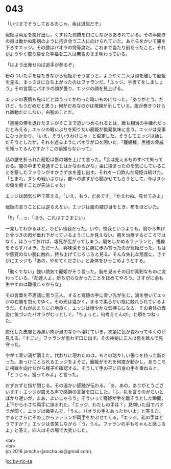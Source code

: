 #+OPTIONS: toc:nil
#+OPTIONS: \n:t

* 043

  「いつまでそうしておるのじゃ。余は退屈だぞ」

  寵姫は両足を投げ出し，くすねた煎餅を口にしながらあきれている。その半開きの目は動かぬ彫刻のように抱き合う二人に向けられていた。あぐらをかいて腰を下ろすエッジ。その膝はパオラの特等席だ。これまで当たり前だったこと，それがようやく取り戻せた幸福を二人は無言のまま味わっている。

  「はよう出発せねば追手が参るぞ」

  粉のついた手をはたきながら寵姫がそう言うと，ようやく二人は顔を離して寵姫を見る。まっさきに立ち上がったのはファランだ。「エッジ。手当てをしましょう」その言葉にパオラの顔が曇り，エッジの顔を見上げる。

  エッジの表情も先ほどとはうってかわった暗いものになった。「ありがとう。だけど，もうだめだと思う」何がだめなのかは視線が示している。服が巻きつけられ微動だにしない，右腕のことだ。

  「黒檀の帝を退けたヌシがそこまで追いつめられるとは，敵も相当の手練れだったとみえる」エッジの戦いぶりを知りたい寵姫が挑発気味に言う。エッジは見事にひっかかり，「いえ，そういうわけじゃ」と否定した。そうしてエッジは話しだそうとしたが，それを遮るようにパオラが口を開いた。「寵姫様，黒檀の脅威を知ってるんですか？この前知らないって」

  話の腰を折られた寵姫は唇の端を上げて言った。「余は見えるものすべて知っておる。闇の中まで見通すことはかなわぬがな」歯に挟まったのを気にしていることを察したファランがすかさず水を差し出す。それを一口飲んだ寵姫は続けた。「とまれ，ヌシの戦いぶりは，都への道すがら聞かせてもらうとして，今はヌシの傷を癒すことが先決じゃな」

  エッジは弱気な声で答える。「いえ，もう，だめです」「かまわぬ。見せてみよ」

  寵姫の言うことには逆らえない。エッジは服の結び目をとき，布をほどいた。

  「!!」「…っ」「ほう，これはすさまじい」

  一見してわかるほど，ひどい怪我だった。いや，怪我というよりも，肩から焦げた骨つきの肉が垂れ下がっているようにしか見えない。腕を治療するどころではなく，ほうっておけば，壊死が広がってしまう。眉をしかめるファランと，視線をそらすパオラ。ただ一人，興味深そうに腕に歩み寄ったのが寵姫だった。もはや感覚のない腕に触れ，持ち上げてじろじろと見る。そんな失礼な態度に，さすがにエッジも「あの，やめてください」と身体をひっこめようとする。

  「動くでない」強い語気で寵姫がそう言った。腕を見るその目が真剣なものに変わっている。「配達人よ，断ち切らなかったことをほめてやろう。さすがに余も生やすのは難儀じゃからな」

  その言葉を不思議に思う三人。すると寵姫の手に青い光が生じ，渦を巻いてエッジの右腕を包んでゆく。その光は温かく，まるで柔らかい指に触れられているようだ。それがあまりに心地良く，エッジは穏やかな気持ちになる。その身体の異変に気づいたパオラがむっとして，「ちょっと，何考えてんの!」と頬をつねった。

  炭化した皮膚と赤黒い肉が渦のなかへ溶けていき，次第に色が変わってゆくのが見える。「すごい」ファランが思わず口に出す。その神秘に三人は息を飲んで見守った。

  やがて青い渦が消えた。代わりに現れたのは，もとの瑞々しい張りを持った腕だった。あっけにとられるエッジをよそに，寵姫がそれを何度か動かし，あちこちに視線を向けながら様子を確認する。そうして手の平に自身の手を重ねると，「どうじゃ。握ってみよ」と言った。

  おずおずと指が閉じる。その温かい感触が伝わる。「あ，あの，ありがとうございます」エッジが震える声で感謝の言葉を口にした。「ふ，礼を言うのがちいとばかり遅いが，まあ，よいじゃろう」そういって寵姫が手を離そうとした瞬間，上下から小さな両手に挟まれた。「エッジ，わたしの手は？」見開いた目でパオラが聞く。エッジは微笑んで，「うん。パオラの手もあったかいよ」と答えた。するとさらにその上からファランが両手をかぶせてくる。「エッジ。私の手はどうですか？」エッジは苦笑しながら「う，うん。ファランの手もちゃんと感じるよ」と答え，四人はその場で大笑いした。

  <br>
  <br>
  (c) 2018 jamcha (jamcha.aa@gmail.com).

  ![[https://i.creativecommons.org/l/by-nc-sa/4.0/88x31.png][cc by-nc-sa]]
